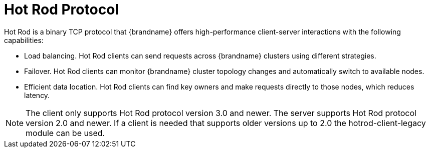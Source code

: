 [id='hotrod_{context}']
= Hot Rod Protocol
Hot Rod is a binary TCP protocol that {brandname} offers high-performance client-server interactions with the following capabilities:

* Load balancing. Hot Rod clients can send requests across {brandname} clusters
using different strategies.
* Failover. Hot Rod clients can monitor {brandname} cluster topology changes
and automatically switch to available nodes.
* Efficient data location. Hot Rod clients can find key owners and make
requests directly to those nodes, which reduces latency.

[NOTE]
====
The client only supports Hot Rod protocol version 3.0 and newer.
The server supports Hot Rod protocol version 2.0 and newer.
If a client is needed that supports older versions up to 2.0 the hotrod-client-legacy module can be used.
====
